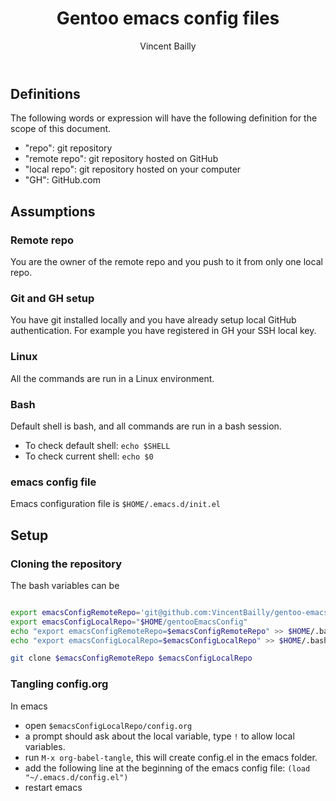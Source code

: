 #+title: Gentoo emacs config files
#+author: Vincent Bailly


** Definitions

The following words or expression will have the following definition
for the scope of this document.

- "repo": git repository
- "remote repo": git repository hosted on GitHub
- "local repo": git repository hosted on your computer
- "GH": GitHub.com

** Assumptions

*** Remote repo

You are the owner of the remote repo and you push to it from only one
local repo.

*** Git and GH setup

You have git installed locally and you have already setup local GitHub
authentication. For example you have registered in GH your SSH local key.

*** Linux

All the commands are run in a Linux environment.

*** Bash

Default shell is bash, and all commands are run in a bash session.

- To check default shell: ~echo $SHELL~
- To check current shell: ~echo $0~

*** emacs config file

Emacs configuration file is ~$HOME/.emacs.d/init.el~

** Setup

*** Cloning the repository

The bash variables can be

#+begin_src bash

  export emacsConfigRemoteRepo='git@github.com:VincentBailly/gentoo-emacs-config.git'
  export emacsConfigLocalRepo="$HOME/gentooEmacsConfig"
  echo "export emacsConfigRemoteRepo=$emacsConfigRemoteRepo" >> $HOME/.bashrc
  echo "export emacsConfigLocalRepo=$emacsConfigLocalRepo" >> $HOME/.bashrc

  git clone $emacsConfigRemoteRepo $emacsConfigLocalRepo

#+end_src

*** Tangling config.org

In emacs

- open ~$emacsConfigLocalRepo/config.org~
- a prompt should ask about the local variable, type ~!~ to allow local variables.
- run ~M-x org-babel-tangle~, this will create config.el in the emacs folder.
- add the following line at the beginning of the emacs config file: ~(load "~/.emacs.d/config.el")~
- restart emacs
